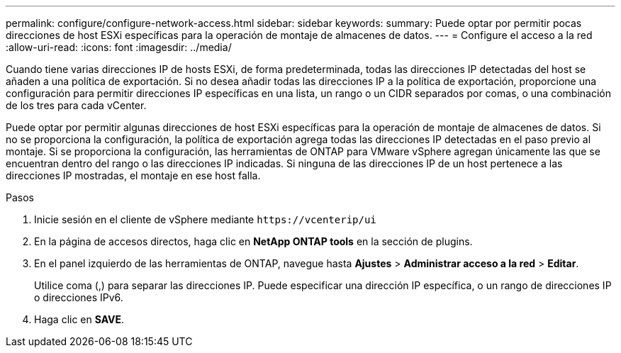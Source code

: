 ---
permalink: configure/configure-network-access.html 
sidebar: sidebar 
keywords:  
summary: Puede optar por permitir pocas direcciones de host ESXi específicas para la operación de montaje de almacenes de datos. 
---
= Configure el acceso a la red
:allow-uri-read: 
:icons: font
:imagesdir: ../media/


[role="lead"]
Cuando tiene varias direcciones IP de hosts ESXi, de forma predeterminada, todas las direcciones IP detectadas del host se añaden a una política de exportación. Si no desea añadir todas las direcciones IP a la política de exportación, proporcione una configuración para permitir direcciones IP específicas en una lista, un rango o un CIDR separados por comas, o una combinación de los tres para cada vCenter.

Puede optar por permitir algunas direcciones de host ESXi específicas para la operación de montaje de almacenes de datos. Si no se proporciona la configuración, la política de exportación agrega todas las direcciones IP detectadas en el paso previo al montaje. Si se proporciona la configuración, las herramientas de ONTAP para VMware vSphere agregan únicamente las que se encuentran dentro del rango o las direcciones IP indicadas. Si ninguna de las direcciones IP de un host pertenece a las direcciones IP mostradas, el montaje en ese host falla.

.Pasos
. Inicie sesión en el cliente de vSphere mediante `\https://vcenterip/ui`
. En la página de accesos directos, haga clic en *NetApp ONTAP tools* en la sección de plugins.
. En el panel izquierdo de las herramientas de ONTAP, navegue hasta *Ajustes* > *Administrar acceso a la red* > *Editar*.
+
Utilice coma (,) para separar las direcciones IP. Puede especificar una dirección IP específica, o un rango de direcciones IP o direcciones IPv6.

. Haga clic en *SAVE*.

